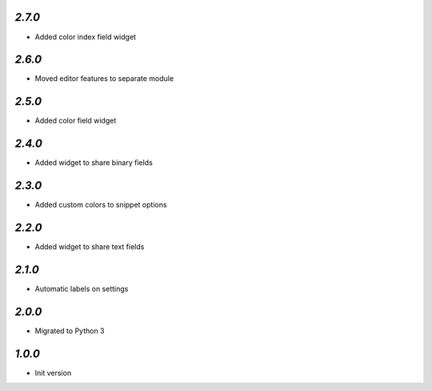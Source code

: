 `2.7.0`
-------

- Added color index field widget

`2.6.0`
-------

- Moved editor features to separate module

`2.5.0`
-------

- Added color field widget

`2.4.0`
-------

- Added widget to share binary fields

`2.3.0`
-------

- Added custom colors to snippet options

`2.2.0`
-------

- Added widget to share text fields

`2.1.0`
-------

- Automatic labels on settings

`2.0.0`
-------

- Migrated to Python 3

`1.0.0`
-------

- Init version
